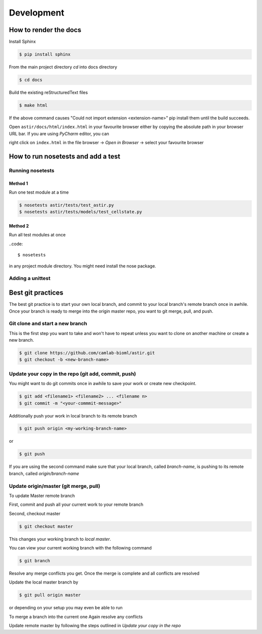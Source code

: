 Development
-----------

How to render the docs
~~~~~~~~~~~~~~~~~~~~~~
Install Sphinx

.. code::

   $ pip install sphinx

From the main project directory `cd` into docs directory

.. code::

   $ cd docs

Build the existing reStructuredText files

.. code::

   $ make html

If the above command causes "Could not import extension <extension-name>"
pip install them until the build succeeds.

Open ``astir/docs/html/index.html`` in your favourite browser either by copying
the absolute path in your browser URL bar.
If you are using `PyCharm` editor, you can

right click on ``index.html``  in the file browser -> `Open in Browser` ->
select your favourite browser



How to run nosetests and add a test
~~~~~~~~~~~~~~~~~~~~~~~~~~~~~~~~~~~

Running nosetests
#################

Method 1
********
Run one test module at a time

.. code::

   $ nosetests astir/tests/test_astir.py
   $ nosetests astir/tests/models/test_cellstate.py

Method 2
********
Run all test modules at once

..code::

    $ nosetests

in any project module directory. You might need install the nose package.

Adding a unittest
#################


Best git practices
~~~~~~~~~~~~~~~~~~

The best git practice is to start your own local branch, and commit to your local branch's
remote branch once in awhile. Once your branch is ready to merge into the
origin master repo, you want to git merge, pull, and push.


Git clone and start a new branch
################################

This is the first step you want to take and won't have to repeat unless you want
to clone on another machine or create a new branch.

.. code::

   $ git clone https://github.com/camlab-bioml/astir.git
   $ git checkout -b <new-branch-name>


Update your copy in the repo (git add, commit, push)
####################################################

You might want to do git commits once in awhile to save your work or create new checkpoint.

.. code::

   $ git add <filename1> <filename2> ... <filename n>
   $ git commit -m "<your-commmit-message>"

Additionally push your work in local branch to its remote branch

.. code::

   $ git push origin <my-working-branch-name>

or

.. code::

   $ git push

If you are using the second command make sure that your local branch, called `branch-name`,
is pushing to its remote branch, called `origin/branch-name`


Update origin/master (git merge, pull)
######################################

To update Master remote branch

First, commit and push all your current work to your remote branch

Second, checkout master

.. code::

   $ git checkout master

This changes your working branch to `local master`.

You can view your current working branch with the following command

.. code::

   $ git branch

.. code::
   $ git merge <branch-to-merge-current-with>

Resolve any merge conflicts you get. Once the merge is complete and
all conflicts are resolved

Update the local master branch by

.. code::

   $ git pull origin master

or depending on your setup you may even be able to run

.. code::
   $ git pull

To merge a branch into the current one
Again resolve any conflicts

Update remote master by following the steps outlined in
`Update your copy in the repo`